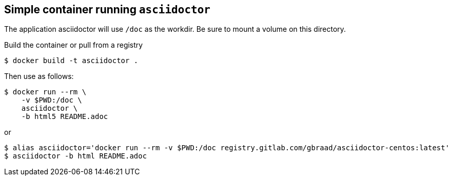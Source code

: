 Simple container running `asciidoctor`
--------------------------------------

The application asciidoctor will use `/doc` as the workdir. Be sure to
mount a volume on this directory.

Build the container or pull from a registry

....
$ docker build -t asciidoctor .
....

Then use as follows:

....
$ docker run --rm \
    -v $PWD:/doc \
    asciidoctor \
    -b html5 README.adoc
....

or

....
$ alias asciidoctor='docker run --rm -v $PWD:/doc registry.gitlab.com/gbraad/asciidoctor-centos:latest'
$ asciidoctor -b html README.adoc
....
